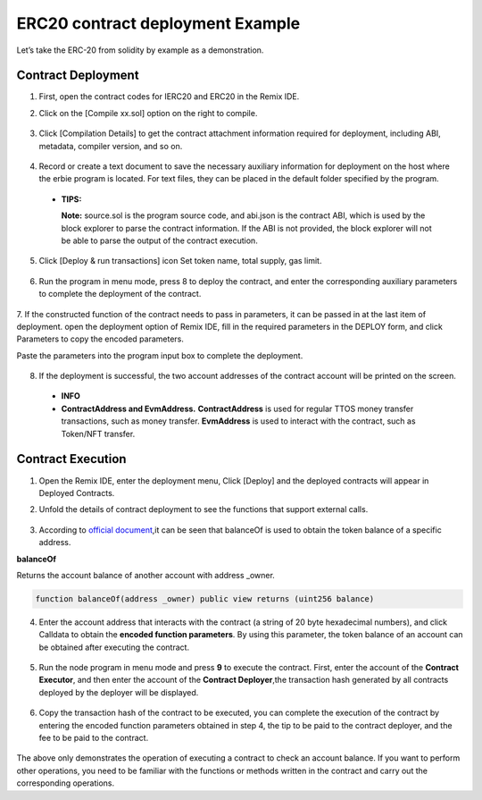 ERC20 contract deployment Example
======================================

Let’s take the ERC-20 from solidity by example as a demonstration.

Contract Deployment
---------------------

1. First, open the contract codes for IERC20 and ERC20 in the Remix IDE.
2. Click on the [Compile xx.sol] option on the right to compile.

    .. image:: erc20-1.png

3. Click [Compilation Details] to get the contract attachment information required for deployment, including ABI, metadata, compiler version, and so on.

    .. image:: erc20-2.png

4. Record or create a text document to save the necessary auxiliary information for deployment on the host where the erbie program is located. For text files, they can be placed in the default folder specified by the program.

    .. image:: erc20-3.png

  - **TIPS:**

    **Note:** source.sol is the program source code, and abi.json is the contract ABI, which is used by the block explorer to parse the contract information. If the ABI is not provided, the block explorer will not be able to parse the output of the contract execution.

5. Click [Deploy & run transactions] icon Set token name, total supply, gas limit.

    .. image:: erc20-4.png

6. Run the program in menu mode, press 8 to deploy the contract, and enter the corresponding auxiliary parameters to complete the deployment of the contract.

    .. image:: erc20-5.png

7. If the constructed function of the contract needs to pass in parameters, it can be passed in at the last item of deployment.
open the deployment option of Remix IDE, fill in the required parameters in the DEPLOY form, and click Parameters to copy the encoded parameters.

Paste the parameters into the program input box to complete the deployment.

    .. image:: erc20-6.png

8. If the deployment is successful, the two account addresses of the contract account will be printed on the screen.

    .. image:: erc20-7.png

  - **INFO**
  - **ContractAddress and EvmAddress.**
    **ContractAddress** is used for regular TTOS money transfer transactions, such as money transfer.
    **EvmAddress** is used to interact with the contract, such as Token/NFT transfer.

Contract Execution
--------------------

1. Open the Remix IDE, enter the deployment menu, Click [Deploy] and the deployed contracts will appear in Deployed Contracts.
2. Unfold the details of contract deployment to see the functions that support external calls.

    .. image:: erc20-8.png

3. According to `official document <https://eips.ethereum.org/EIPS/eip-20>`_,it can be seen that balanceOf is used to obtain the token balance of a specific address.

**balanceOf**

Returns the account balance of another account with address _owner.

.. code-block:: go

    function balanceOf(address _owner) public view returns (uint256 balance)

4. Enter the account address that interacts with the contract (a string of 20 byte hexadecimal numbers), and click Calldata to obtain the **encoded function parameters**. By using this parameter, the token balance of an account can be obtained after executing the contract.

    .. image:: erc20-9.png

5. Run the node program in menu mode and press **9** to execute the contract. First, enter the account of the **Contract Executor**, and then enter the account of the **Contract Deployer**,the transaction hash generated by all contracts deployed by the deployer will be displayed.

    .. image:: erc20-10.png

6. Copy the transaction hash of the contract to be executed, you can complete the execution of the contract by entering the encoded function parameters obtained in step 4, the tip to be paid to the contract deployer, and the fee to be paid to the contract.

    .. image:: erc20-11.png

The above only demonstrates the operation of executing a contract to check an account balance. If you want to perform other operations, you need to be familiar with the functions or methods written in the contract and carry out the corresponding operations.